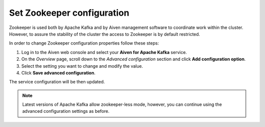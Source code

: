 Set Zookeeper configuration
===========================

Zookeeper is used both by Apache Kafka and by Aiven management software to coordinate work within the cluster. However, to assure the stability of the cluster the access to Zookeeper is by default restricted.

In order to change Zookeeper configuration properties follow these steps:

#. Log in to the Aiven web console and select your **Aiven for Apache Kafka** service.
#. On the *Overview* page, scroll down to the *Advanced configuration* section and click **Add configuration option**.
#. Select the setting you want to change and modify the value.
#. Click **Save advanced configuration**.

The service configuration will be then updated.

.. note:: Latest versions of Apache Kafka allow zookeeper-less mode, however, you can continue using the advanced configuration settings as before.



